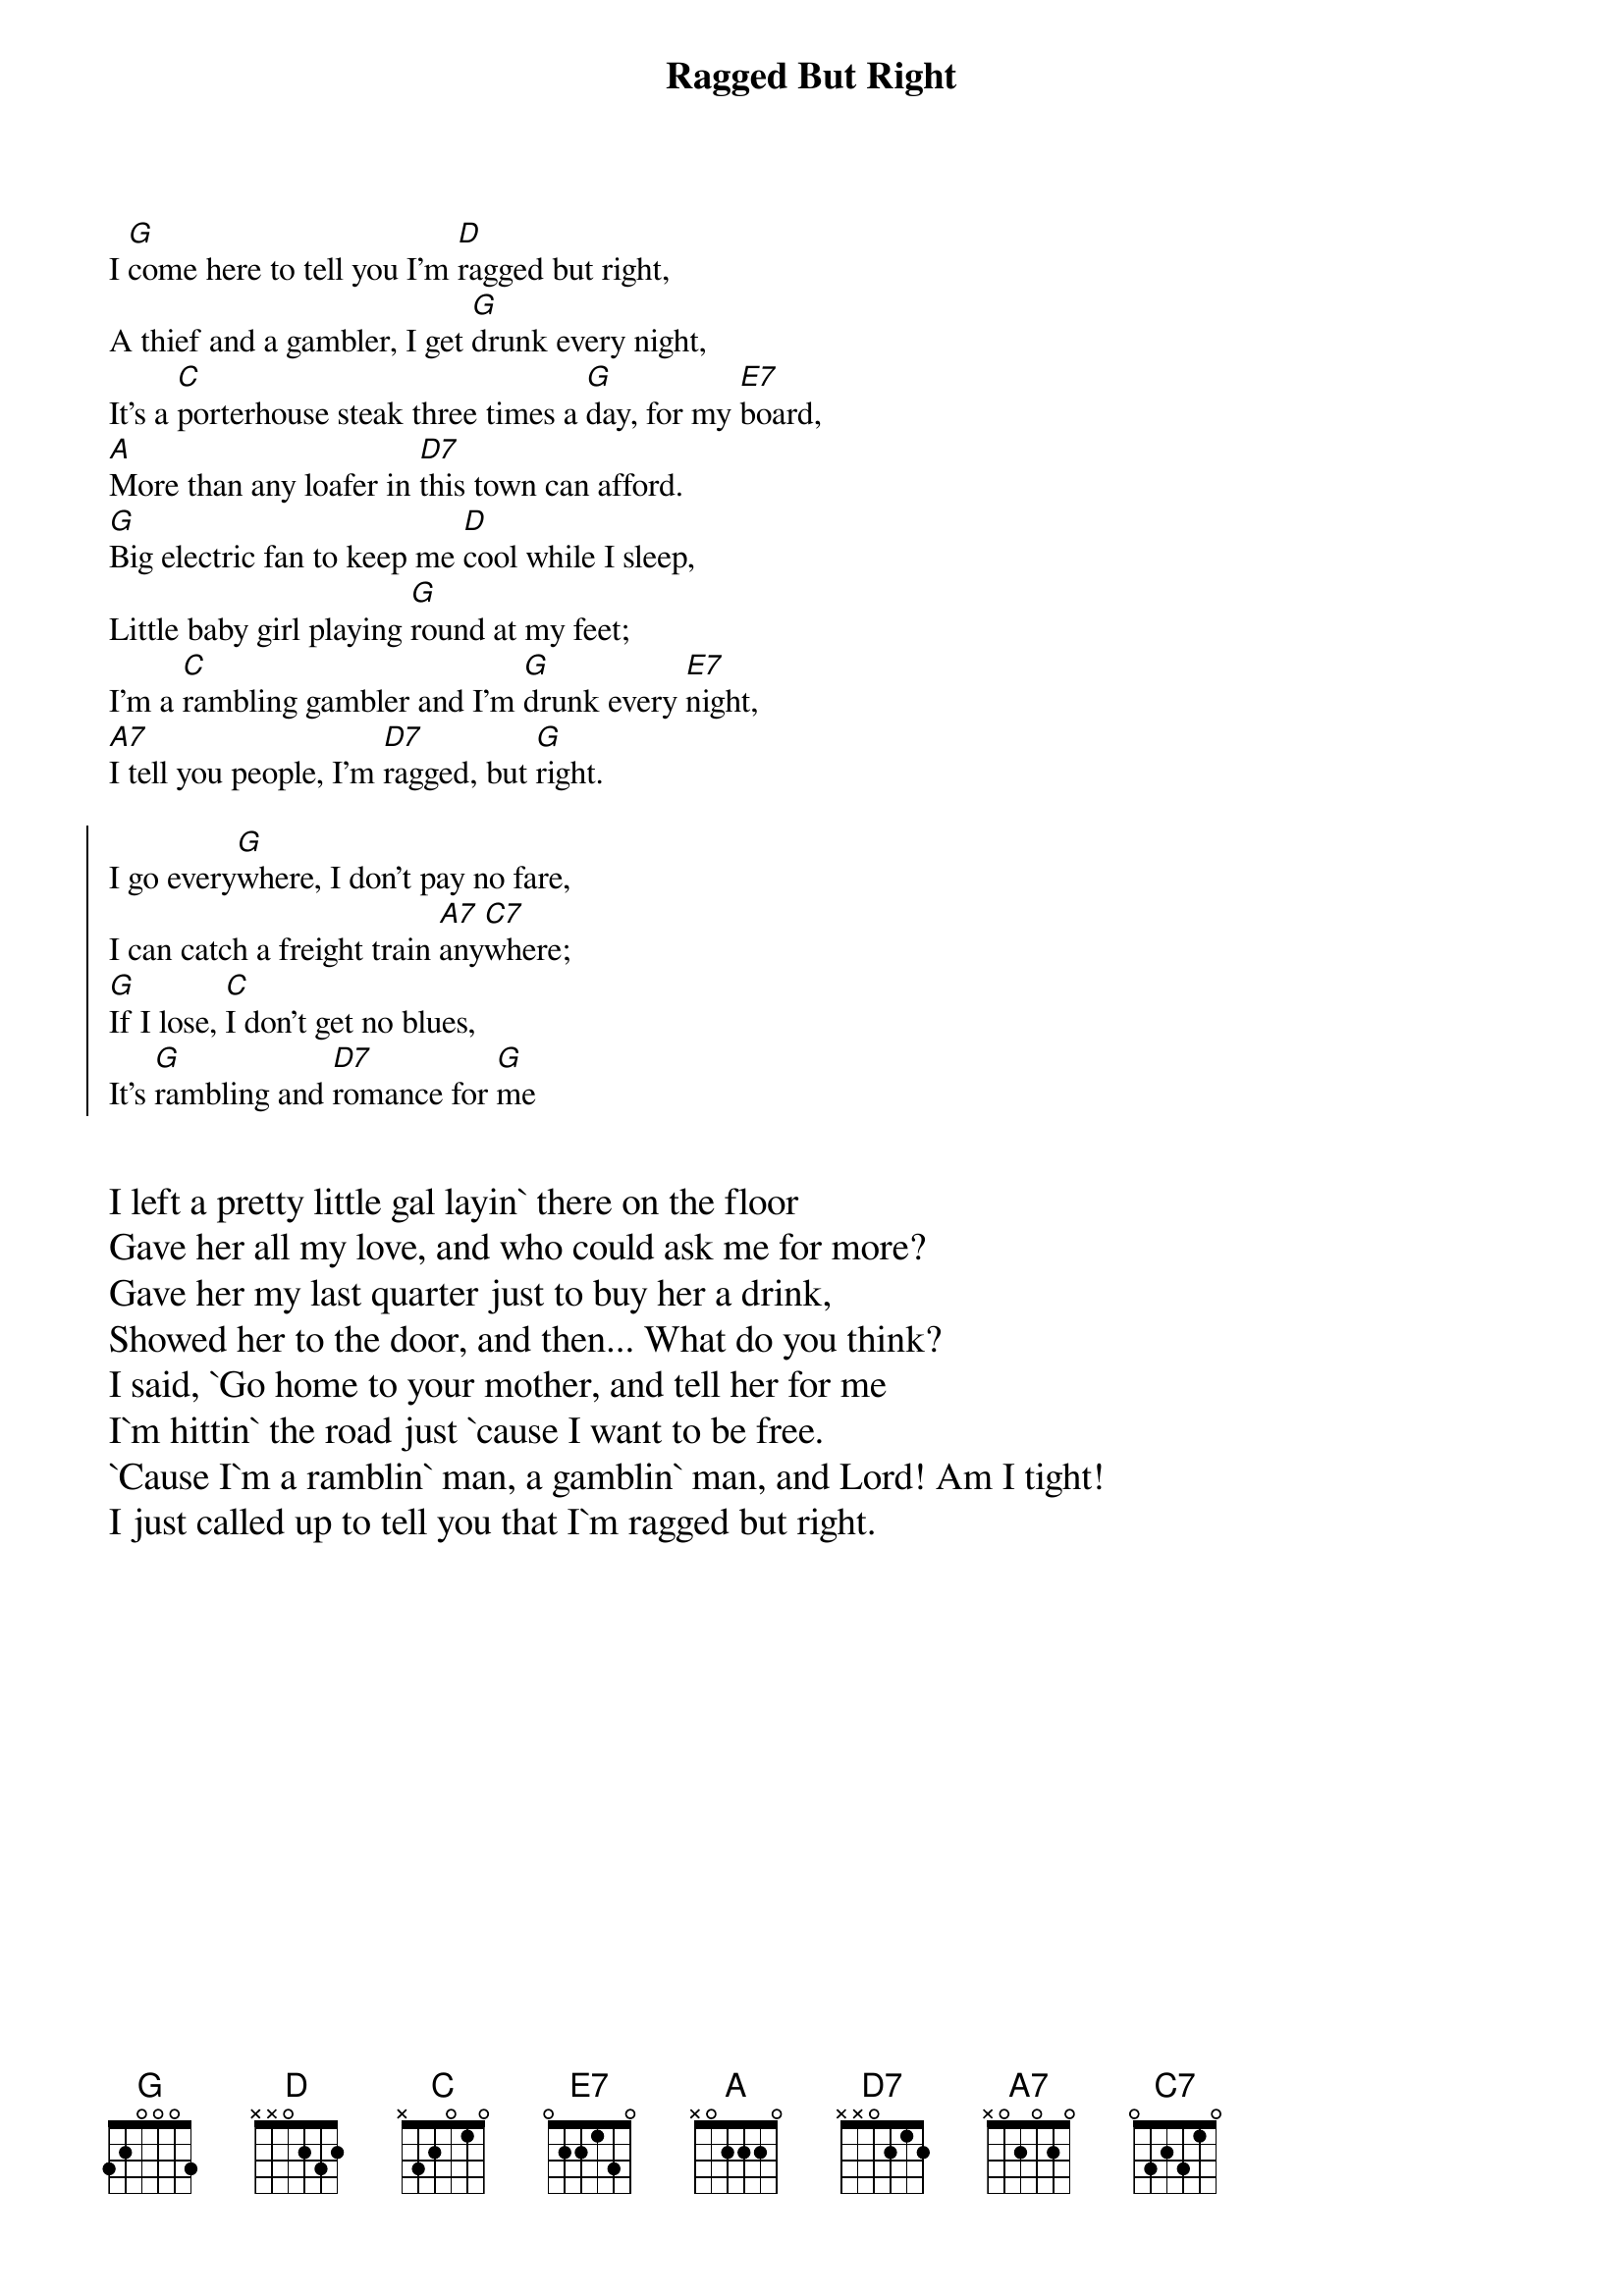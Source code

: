 {t:Ragged But Right}

I [G]come here to tell you I'm [D]ragged but right,
A thief and a gambler, I get [G]drunk every night,
It's a [C]porterhouse steak three times a [G]day, for my [E7]board,
[A]More than any loafer in [D7]this town can afford.
[G]Big electric fan to keep me [D]cool while I sleep,
Little baby girl playing [G]round at my feet;
I'm a [C]rambling gambler and I'm [G]drunk every [E7]night,
[A7]I tell you people, I'm [D7]ragged, but [G]right.

{soc}
I go every[G]where, I don't pay no fare,
I can catch a freight train [A7]any[C7]where;
[G]If I lose, [C]I don't get no blues,
It's [G]rambling and [D7]romance for [G]me
{eoc}

{textsize:14}

I left a pretty little gal layin` there on the floor
Gave her all my love, and who could ask me for more?
Gave her my last quarter just to buy her a drink,
Showed her to the door, and then... What do you think?
I said, `Go home to your mother, and tell her for me
I`m hittin` the road just `cause I want to be free.
`Cause I`m a ramblin` man, a gamblin` man, and Lord! Am I tight!
I just called up to tell you that I`m ragged but right.
